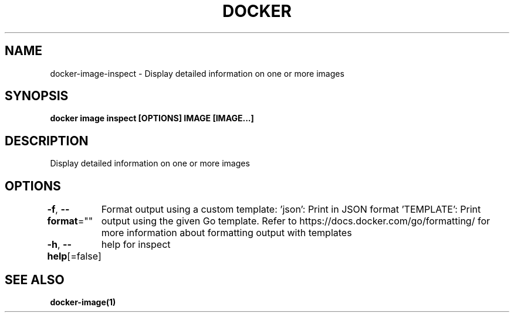 .nh
.TH "DOCKER" "1" "Feb 2025" "Docker Community" "Docker User Manuals"

.SH NAME
docker-image-inspect - Display detailed information on one or more images


.SH SYNOPSIS
\fBdocker image inspect [OPTIONS] IMAGE [IMAGE...]\fP


.SH DESCRIPTION
Display detailed information on one or more images


.SH OPTIONS
\fB-f\fP, \fB--format\fP=""
	Format output using a custom template:
\&'json':             Print in JSON format
\&'TEMPLATE':         Print output using the given Go template.
Refer to https://docs.docker.com/go/formatting/ for more information about formatting output with templates

.PP
\fB-h\fP, \fB--help\fP[=false]
	help for inspect


.SH SEE ALSO
\fBdocker-image(1)\fP
